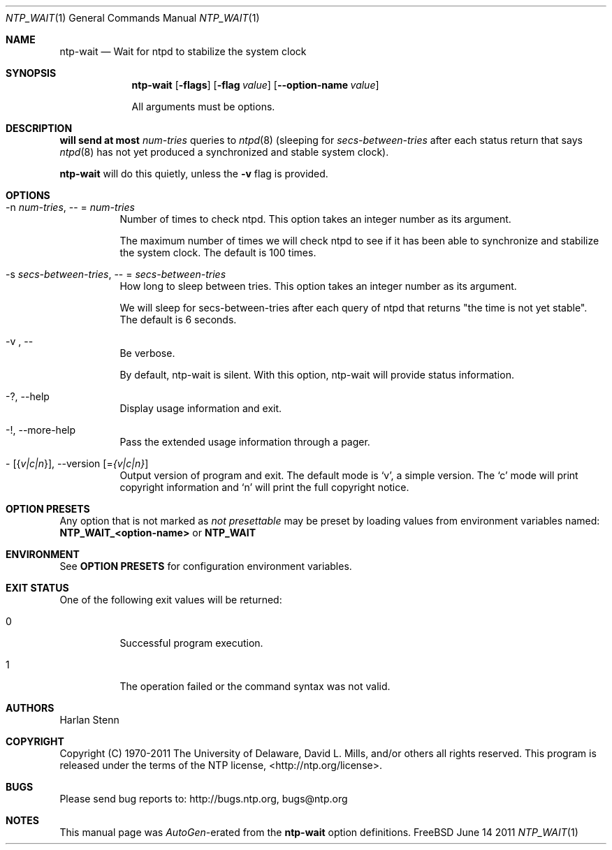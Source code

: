 .Dd June 14 2011
.Dt NTP_WAIT 1 User Commands
.Os FreeBSD 6.4-STABLE
.\"  EDIT THIS FILE WITH CAUTION  (ntp-wait-opts.mdoc)
.\"  
.\"  It has been AutoGen-ed  June 14, 2011 at 09:07:43 AM by AutoGen 5.11.10pre10
.\"  From the definitions    ntp-wait-opts.def
.\"  and the template file   agmdoc-cmd.tpl
.Sh NAME
.Nm ntp-wait
.Nd Wait for ntpd to stabilize the system clock
.Sh SYNOPSIS
.Nm
.\" Mixture of short (flag) options and long options
.Op Fl flags
.Op Fl flag Ar value
.Op Fl \-option-name Ar value
.Pp
All arguments must be options.
.Pp
.Sh DESCRIPTION
.Nm will send at most
.Ar num-tries
queries to
.Xr ntpd 8
(sleeping for
.Ar secs-between-tries
after each status return that says
.Xr ntpd 8
has not yet produced a synchronized and stable system clock).
.Pp
.Nm
will do this quietly, unless the
.Fl v
flag is provided.
.Sh "OPTIONS"
.Bl -tag
.It  \-n " \fInum\-tries\fP, " \-\- "=" \fInum\-tries\fP
Number of times to check ntpd.
This option takes an integer number as its argument.
.sp
The maximum number of times we will check ntpd to see if it
has been able to synchronize and stabilize the system clock.
The default is 100 times.
.It  \-s " \fIsecs\-between\-tries\fP, " \-\- "=" \fIsecs\-between\-tries\fP
How long to sleep between tries.
This option takes an integer number as its argument.
.sp
We will sleep for secs-between-tries after each query of ntpd
that returns "the time is not yet stable".
The default is 6 seconds.
.It  \-v ", " -\-
Be verbose.
.sp
By default, ntp-wait is silent.  With this option, ntp-wait
will provide status information.
.It \-? , " \-\-help"
Display usage information and exit.
.It \-! , " \-\-more-help"
Pass the extended usage information through a pager.
.It \- " [{\fIv|c|n\fP}]," " \-\-version" "[=\fI{v|c|n}\fP]"
Output version of program and exit.  The default mode is `v', a simple
version.  The `c' mode will print copyright information and `n' will
print the full copyright notice.
.El
.Sh "OPTION PRESETS"
Any option that is not marked as \fInot presettable\fP may be preset
by loading values from environment variables named:
.nf
  \fBNTP_WAIT_<option-name>\fP or \fBNTP_WAIT\fP
.fi
.ad
.Sh "ENVIRONMENT"
See \fBOPTION PRESETS\fP for configuration environment variables.
.Sh "EXIT STATUS"
One of the following exit values will be returned:
.Bl -tag
.It 0
Successful program execution.
.It 1
The operation failed or the command syntax was not valid.
.El
.Sh AUTHORS
.An "Harlan Stenn"
.Sh "COPYRIGHT"
Copyright (C) 1970-2011 The University of Delaware, David L. Mills, and/or others all rights reserved.
This program is released under the terms of the NTP license, <http://ntp.org/license>.
.Sh "BUGS"
Please send bug reports to: http://bugs.ntp.org, bugs@ntp.org
.Sh "NOTES"
This manual page was \fIAutoGen\fP-erated from the \fBntp-wait\fP
option definitions.
